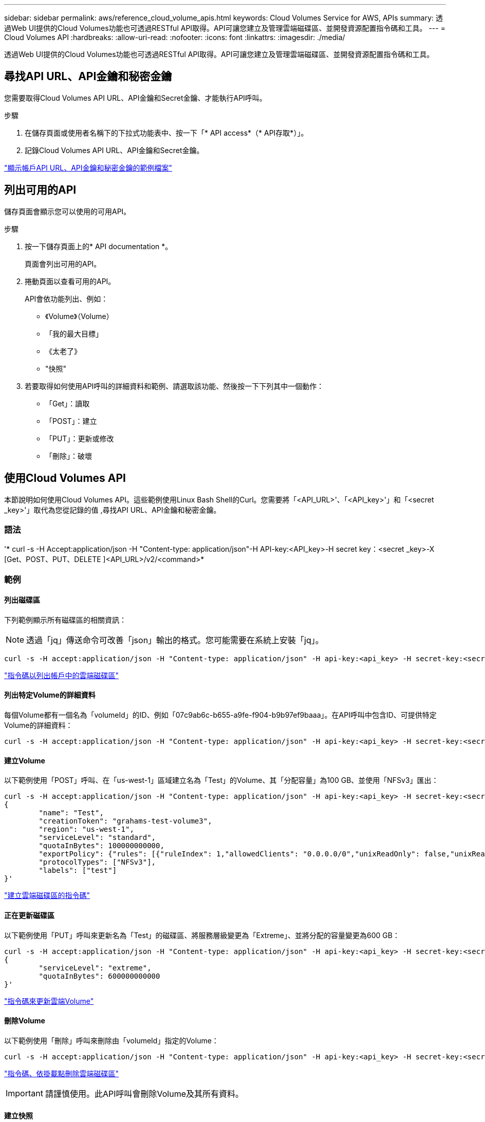 ---
sidebar: sidebar 
permalink: aws/reference_cloud_volume_apis.html 
keywords: Cloud Volumes Service for AWS, APIs 
summary: 透過Web UI提供的Cloud Volumes功能也可透過RESTful API取得。API可讓您建立及管理雲端磁碟區、並開發資源配置指令碼和工具。 
---
= Cloud Volumes API
:hardbreaks:
:allow-uri-read: 
:nofooter: 
:icons: font
:linkattrs: 
:imagesdir: ./media/


[role="lead"]
透過Web UI提供的Cloud Volumes功能也可透過RESTful API取得。API可讓您建立及管理雲端磁碟區、並開發資源配置指令碼和工具。



== 尋找API URL、API金鑰和秘密金鑰

您需要取得Cloud Volumes API URL、API金鑰和Secret金鑰、才能執行API呼叫。

.步驟
. 在儲存頁面或使用者名稱下的下拉式功能表中、按一下「* API access*（* API存取*）」。
. 記錄Cloud Volumes API URL、API金鑰和Secret金鑰。


link:media/test.conf["顯示帳戶API URL、API金鑰和秘密金鑰的範例檔案"]



== 列出可用的API

儲存頁面會顯示您可以使用的可用API。

.步驟
. 按一下儲存頁面上的* API documentation *。
+
頁面會列出可用的API。

. 捲動頁面以查看可用的API。
+
API會依功能列出、例如：

+
** 《Volume》（Volume）
** 「我的最大目標」
** 《太老了》
** "快照"


. 若要取得如何使用API呼叫的詳細資料和範例、請選取該功能、然後按一下下列其中一個動作：
+
** 「Get」：讀取
** 「POST」：建立
** 「PUT」：更新或修改
** 「刪除」：破壞






== 使用Cloud Volumes API

本節說明如何使用Cloud Volumes API。這些範例使用Linux Bash Shell的Curl。您需要將「<API_URL>'、「<API_key>'」和「<secret _key>'」取代為您從記錄的值 ,尋找API URL、API金鑰和秘密金鑰。



=== 語法

'* curl -s -H Accept:application/json -H "Content-type: application/json"-H API-key:<API_key>-H secret key：<secret _key>-X [Get、POST、PUT、DELETE ]<API_URL>/v2/<command>*



=== 範例



==== 列出磁碟區

下列範例顯示所有磁碟區的相關資訊：


NOTE: 透過「jq」傳送命令可改善「json」輸出的格式。您可能需要在系統上安裝「jq」。

[source, json]
----
curl -s -H accept:application/json -H "Content-type: application/json" -H api-key:<api_key> -H secret-key:<secret_key> -X GET <api_url>/v2/Volumes | jq
----
link:media/list-cv.py["指令碼以列出帳戶中的雲端磁碟區"]



==== 列出特定Volume的詳細資料

每個Volume都有一個名為「volumeId」的ID、例如「07c9ab6c-b655-a9fe-f904-b9b97ef9baaa」。在API呼叫中包含ID、可提供特定Volume的詳細資料：

[source, json]
----
curl -s -H accept:application/json -H "Content-type: application/json" -H api-key:<api_key> -H secret-key:<secret_key> -X GET <api_url>/v2/Volumes/<volumeId> | jq
----


==== 建立Volume

以下範例使用「POST」呼叫、在「us-west-1」區域建立名為「Test」的Volume、其「分配容量」為100 GB、並使用「NFSv3」匯出：

[source, json]
----
curl -s -H accept:application/json -H "Content-type: application/json" -H api-key:<api_key> -H secret-key:<secret_key> -X POST <api_url>/v2/Volumes -d '
{
	"name": "Test",
	"creationToken": "grahams-test-volume3",
	"region": "us-west-1",
	"serviceLevel": "standard",
	"quotaInBytes": 100000000000,
	"exportPolicy": {"rules": [{"ruleIndex": 1,"allowedClients": "0.0.0.0/0","unixReadOnly": false,"unixReadWrite": true,"cifs": false,"nfsv3": true,"nfsv4": false}]},
	"protocolTypes": ["NFSv3"],
	"labels": ["test"]
}'
----
link:media/create-cv.py["建立雲端磁碟區的指令碼"]



==== 正在更新磁碟區

以下範例使用「PUT」呼叫來更新名為「Test」的磁碟區、將服務層級變更為「Extreme」、並將分配的容量變更為600 GB：

[source, json]
----
curl -s -H accept:application/json -H "Content-type: application/json" -H api-key:<api_key> -H secret-key:<secret_key> -X PUT <api_url>/v2/Volumes/<volumeId> -d '
{
	"serviceLevel": "extreme",
	"quotaInBytes": 600000000000
}'
----
link:media/update-cv.py["指令碼來更新雲端Volume"]



==== 刪除Volume

以下範例使用「刪除」呼叫來刪除由「volumeId」指定的Volume：

[source, json]
----
curl -s -H accept:application/json -H "Content-type: application/json" -H api-key:<api_key> -H secret-key:<secret_key> -X DELETE <api_url>/v2/Volumes/<volumeId>
----
link:media/delete-cv.py["指令碼、依掛載點刪除雲端磁碟區"]


IMPORTANT: 請謹慎使用。此API呼叫會刪除Volume及其所有資料。



==== 建立快照

以下範例使用「POST」呼叫來建立特定Volume的快照、稱為「快照」：

[source, json]
----
curl -s -H accept:application/json -H "Content-type: application/json" -H api-key:<api_key> -H secret-key:<secret_key> -X POST <api_url>/v2/Volumes/<volumeId>/Snapshots -d '
{
	"name": "<snapshot-name>"
}'
----
link:media/snap-cv.py["指令碼、可依掛載點建立雲端磁碟區的快照"]



==== 建立快照原則

以下範例使用「PUT（放置））呼叫來建立特定磁碟區的快照原則：

[source, json]
----
curl -s -H accept:application/json -H "Content-type: application/json" -H api-key:<api_key> -H secret-key:<secret_key> -X PUT <api_url>/v2/Volumes/<volumeId> -d '
{
	"snapshotPolicy": {
        "dailySchedule": {},
        "enabled": true,
        "hourlySchedule": {
            "minute": 33,
            "snapshotsToKeep": 24
        },
        "monthlySchedule": {},
        "weeklySchedule": {}
    }
}'
----
link:media/snapshot-policy.py["指令碼、以透過掛載點建立雲端磁碟區的快照原則"]



==== 列出特定磁碟區的快照

以下範例使用「Get」（取得）呼叫來列出特定Volume的快照：

[source, json]
----
curl -s -H accept:application/json -H "Content-type: application/json" -H api-key:<api_key> -H secret-key:<secret_key> -X GET <api_url>/v2/Volumes/<volumeId>/Snapshots
----
link:media/get-snaps.py["指令碼、依掛載點列出雲端磁碟區的快照"]



==== 還原快照

以下範例使用「POST」呼叫、從「Snapshot Id」和「volumeId」指定的快照中還原磁碟區：

[source, json]
----
curl -s -H accept:application/json -H "Content-type: application/json" -H api-key:<api_key> -H secret-key:<secret_key> -X POST <api_url>/v2/Volumes/<volumeId>/Revert -d '
{
	"snapshotId": "<snapshotId>"
}'
----
link:media/revert-snap.py["指令碼、可依掛載點和snapshotId還原至雲端磁碟區的快照"]


IMPORTANT: 請謹慎使用。此API呼叫會導致在該快照日期之後寫入的任何資料遺失。



==== 從快照建立新磁碟區

以下範例使用「POST」呼叫、根據「Snapshot Id」指定的現有磁碟區快照來建立新的磁碟區：

[source, json]
----
curl -s -H accept:application/json -H "Content-type: application/json" -H api-key:<api_key> -H secret-key:<secret_key> -X POST <api_url>/v2/Volumes -d '
{
	"snapshotId": "<snapshotId>",
	"name": "Copy",
	"creationToken": "perfectly-copied-volume",
	"region": "us-west-1",
	"serviceLevel": "extreme",
	"protocolTypes": ["NFSv3"]
}'
----
link:media/copy-cv.py["複製雲端磁碟區的指令碼"]



==== 刪除快照

以下範例使用「刪除」呼叫來刪除由「快照ID」指定的快照：

[source, json]
----
curl -s -H accept:application/json -H "Content-type: application/json" -H api-key:<api_key> -H secret-key:<secret_key> -X DELETE <api_url>/v2/Volumes/<volumeId>/Snapshots/<snapshotId>
----
link:media/delete-snap.py["指令碼、可依掛載點和snapshotId刪除雲端磁碟區的快照"]


IMPORTANT: 請謹慎使用。此API呼叫會刪除快照及其所有資料。



==== 加入目錄服務

下列範例使用「POST」通話來加入目錄服務、並提供DNS IP位址、網域、SMB伺服器的NetBios名稱、目錄服務管理員的使用者名稱和密碼、以及組織單位（選用、預設為CN=電腦）。

[source, json]
----
curl -s -H accept:application/json -H "Content-type: application/json" -H api-key:<api_key> -H secret-key:<secret_key> -X POST <api_url>/v2/Storage/ActiveDirectory -d '
{
	"DNS": "<ip-address>",
	"domain": "<domain>",
	"netBIOS": "<netbios-name>",
	"organizationalUnit": "OU=Cloud Servers,DC=nas-cloud,DC=local",
	"password": "secret",
	"region": "us-west-1",
	"username": "Administrator"
}'
----
link:media/join-ad.py["用於加入目錄服務的指令碼"]



==== 檢視目錄服務整合

以下範例使用「Get」呼叫來顯示目錄服務整合的組態。

[source, json]
----
curl -s -H accept:application/json -H "Content-type: application/json" -H api-key:<api_key> -H secret-key:<secret_key> -X GET <api_url>/v2/Storage/ActiveDirectory
----
link:media/get-ad.py["用於檢視目錄服務整合的指令碼"]



==== 取消加入目錄服務

以下範例使用「刪除」呼叫取消目錄服務整合。這需要目前加入的UUID、您可以使用上述的「Get」（取得）通話來找到。


NOTE: 您無法取消加入使用中的目錄服務；狀態為「使用中」。

[source, json]
----
curl -s -H accept:application/json -H "Content-type: application/json" -H api-key:<api_key> -H secret-key:<secret_key> -X DELETE <api_url>/v2/Storage/ActiveDirectory/<UUID>
----
link:media/unjoin-ad.py["取消加入目錄服務的指令碼"]



==== 取得效能統計資料

下列範例使用「Get」（取得）呼叫、針對「volumeId」指定的磁碟區、列出特定期間內的讀取和寫入IOPS、處理量及延遲統計資料。

[source, json]
----
curl -s -H accept:application/json -H "Content-type: application/json" -H api-key:<api_key> -H secret-key:<secret_key> -X GET '<api_url>/v2/Volumes/<volumeId>/PerformanceMetrics?startDate=2021-02-05T09:00&endDate=2021-02-05T09:05&type=READ_IOPS,WRITE_IOPS,TOTAL_THROUGHPUT,AVERAGE_OTHER_LATENCY'
----
link:media/get-perfstats.py["指令碼、以透過掛載點取得雲端磁碟區的效能統計資料"]
